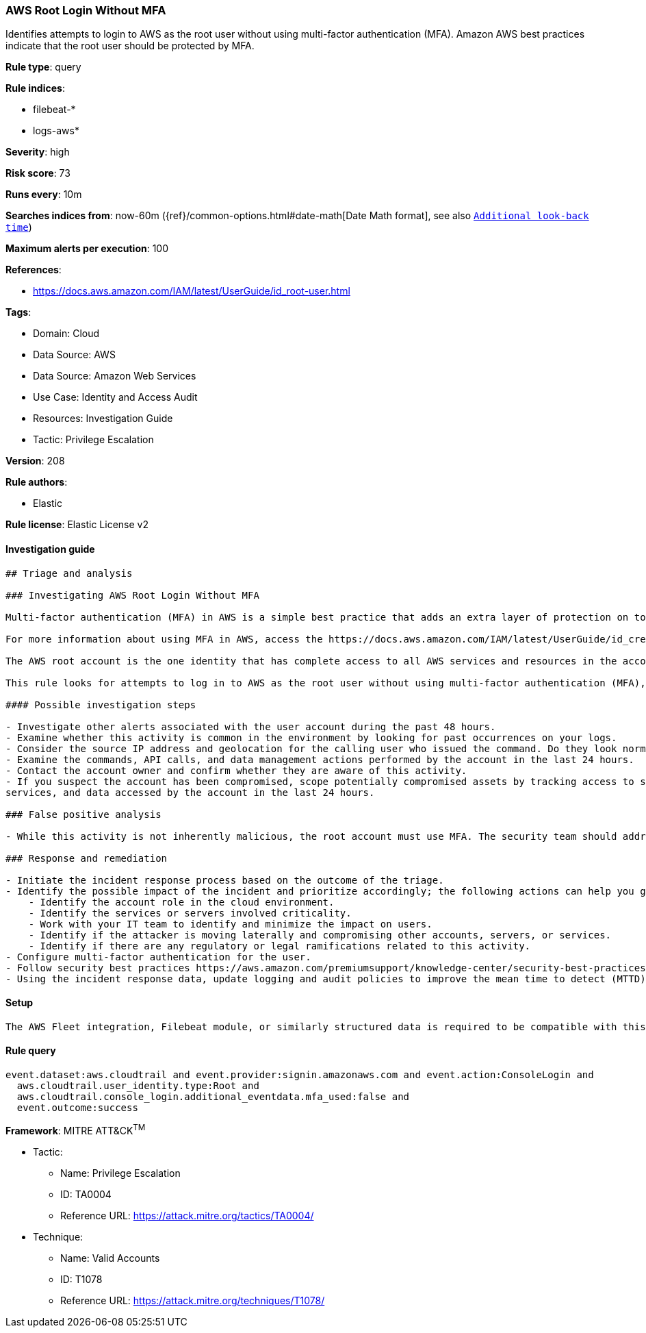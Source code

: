 [[aws-root-login-without-mfa]]
=== AWS Root Login Without MFA

Identifies attempts to login to AWS as the root user without using multi-factor authentication (MFA). Amazon AWS best practices indicate that the root user should be protected by MFA.

*Rule type*: query

*Rule indices*: 

* filebeat-*
* logs-aws*

*Severity*: high

*Risk score*: 73

*Runs every*: 10m

*Searches indices from*: now-60m ({ref}/common-options.html#date-math[Date Math format], see also <<rule-schedule, `Additional look-back time`>>)

*Maximum alerts per execution*: 100

*References*: 

* https://docs.aws.amazon.com/IAM/latest/UserGuide/id_root-user.html

*Tags*: 

* Domain: Cloud
* Data Source: AWS
* Data Source: Amazon Web Services
* Use Case: Identity and Access Audit
* Resources: Investigation Guide
* Tactic: Privilege Escalation

*Version*: 208

*Rule authors*: 

* Elastic

*Rule license*: Elastic License v2


==== Investigation guide


[source, markdown]
----------------------------------
## Triage and analysis

### Investigating AWS Root Login Without MFA

Multi-factor authentication (MFA) in AWS is a simple best practice that adds an extra layer of protection on top of your user name and password. With MFA enabled, when a user signs in to an AWS Management Console, they will be prompted for their user name and password, as well as for an authentication code from their AWS MFA device. Taken together, these multiple factors provide increased security for your AWS account settings and resources.

For more information about using MFA in AWS, access the https://docs.aws.amazon.com/IAM/latest/UserGuide/id_credentials_mfa.html[official documentation].

The AWS root account is the one identity that has complete access to all AWS services and resources in the account, which is created when the AWS account is created. AWS strongly recommends that you do not use the root user for your everyday tasks, even the administrative ones. Instead, adhere to the best practice of using the root user only to create your first IAM user. Then securely lock away the root user credentials and use them to perform only a few account and service management tasks. Amazon provides a https://docs.aws.amazon.com/general/latest/gr/root-vs-iam.html#aws_tasks-that-require-root[list of the tasks that require root user].

This rule looks for attempts to log in to AWS as the root user without using multi-factor authentication (MFA), meaning the account is not secured properly.

#### Possible investigation steps

- Investigate other alerts associated with the user account during the past 48 hours.
- Examine whether this activity is common in the environment by looking for past occurrences on your logs.
- Consider the source IP address and geolocation for the calling user who issued the command. Do they look normal for the calling user?
- Examine the commands, API calls, and data management actions performed by the account in the last 24 hours.
- Contact the account owner and confirm whether they are aware of this activity.
- If you suspect the account has been compromised, scope potentially compromised assets by tracking access to servers,
services, and data accessed by the account in the last 24 hours.

### False positive analysis

- While this activity is not inherently malicious, the root account must use MFA. The security team should address any potential benign true positive (B-TP), as this configuration can risk the entire cloud environment.

### Response and remediation

- Initiate the incident response process based on the outcome of the triage.
- Identify the possible impact of the incident and prioritize accordingly; the following actions can help you gain context:
    - Identify the account role in the cloud environment.
    - Identify the services or servers involved criticality.
    - Work with your IT team to identify and minimize the impact on users.
    - Identify if the attacker is moving laterally and compromising other accounts, servers, or services.
    - Identify if there are any regulatory or legal ramifications related to this activity.
- Configure multi-factor authentication for the user.
- Follow security best practices https://aws.amazon.com/premiumsupport/knowledge-center/security-best-practices/[outlined] by AWS.
- Using the incident response data, update logging and audit policies to improve the mean time to detect (MTTD) and the mean time to respond (MTTR).
----------------------------------

==== Setup


[source, markdown]
----------------------------------
The AWS Fleet integration, Filebeat module, or similarly structured data is required to be compatible with this rule.
----------------------------------

==== Rule query


[source, js]
----------------------------------
event.dataset:aws.cloudtrail and event.provider:signin.amazonaws.com and event.action:ConsoleLogin and
  aws.cloudtrail.user_identity.type:Root and
  aws.cloudtrail.console_login.additional_eventdata.mfa_used:false and
  event.outcome:success

----------------------------------

*Framework*: MITRE ATT&CK^TM^

* Tactic:
** Name: Privilege Escalation
** ID: TA0004
** Reference URL: https://attack.mitre.org/tactics/TA0004/
* Technique:
** Name: Valid Accounts
** ID: T1078
** Reference URL: https://attack.mitre.org/techniques/T1078/

